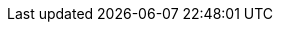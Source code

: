 //attributes data for toy

// FIXME toy_armaments_rocket_launcher.png redacted


:image_file: rp_aa_not_on_screen.svg
:image_folder: pre_rolls
:image_description: A large pipe with a trigger and rockets.
:image_artist: JE Shields
:image_date: 2015-2023
:image_size: 1

:toy_description: a large pipe with a trigger and rockets
:toy_description_prefix: This toy looks like

:toy_name: Rocket Launcher
:toy_department: Armaments
:toy_wate: 10 kg
:toy_exps: 230
:toy_value: 5000
:tech_level: 10
:toy_info:  shoot; 75h -100 range; 5h radius; 6d60 damage; decoys +100 1d4 decoys; 4 round mag
:hardware_xref: armaments.adoc#_rocket_launcher
:toy_xref: toy_armaments_.adoc#_rocket_launcher
